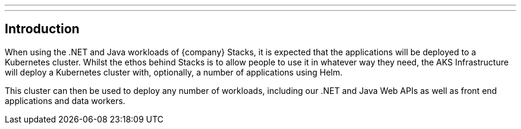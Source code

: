 ---
:linkTitle: Introduction
---

== Introduction

When using the .NET and Java workloads of {company} Stacks, it is expected that the applications will be deployed to a Kubernetes cluster. Whilst the ethos behind Stacks is to allow people to use it in whatever way they need, the AKS Infrastructure will deploy a Kubernetes cluster with, optionally, a number of applications using Helm.

This cluster can then be used to deploy any number of workloads, including our .NET and Java Web APIs as well as front end applications and data workers.
